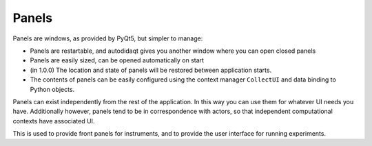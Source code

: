 Panels
======

Panels are windows, as provided by PyQt5, but simpler to manage:

* Panels are restartable, and autodidaqt gives you another window where you
  can open closed panels
* Panels are easily sized, can be opened automatically on start
* (in 1.0.0) The location and state of panels will be restored
  between application starts.
* The contents of panels can be easily configured using the context
  manager ``CollectUI`` and data binding to Python objects.


Panels can exist independently from the rest of the application. In
this way you can use them for whatever UI needs you have.
Additionally however, panels tend to be in correspondence with actors,
so that independent computational contexts have associated UI.

This is used to provide front panels for instruments, and to provide
the user interface for running experiments.
